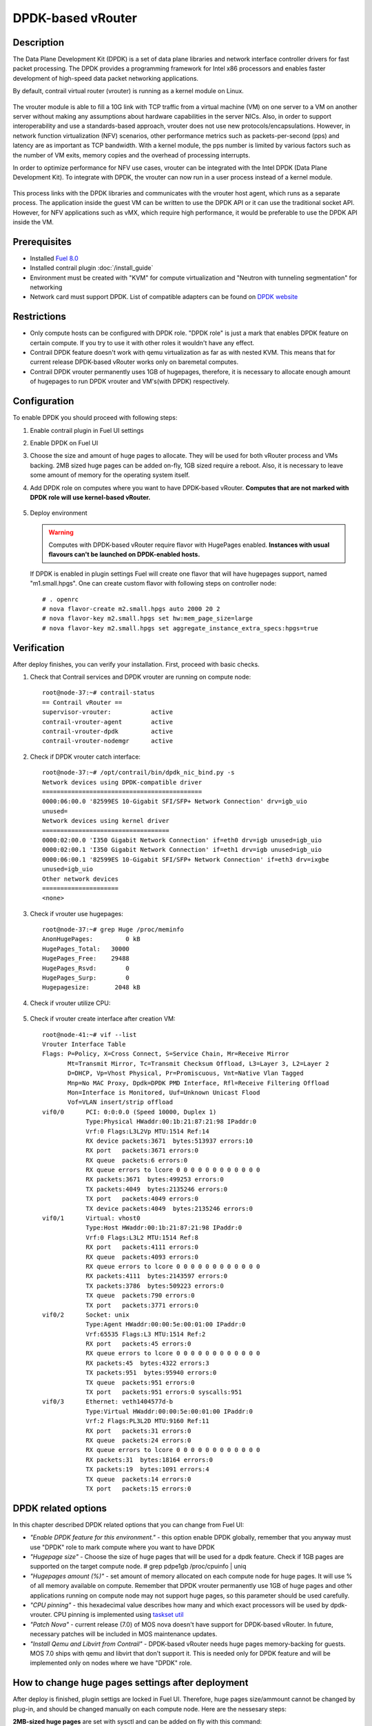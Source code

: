 DPDK-based vRouter
==================

Description
-----------

The Data Plane Development Kit (DPDK) is a set of data plane libraries and network
interface controller drivers for fast packet processing. The DPDK provides a programming
framework for Intel x86 processors and enables faster development of high-speed
data packet networking applications.

By default, contrail virtual router (vrouter) is running as a kernel module on Linux.

    .. image:: images/vrouter_in_kernelspace.png


The vrouter module is able to fill a 10G link with TCP traffic from a virtual
machine (VM) on one server to a VM on another server without making any
assumptions about hardware capabilities in the server NICs. Also, in order to
support interoperability and use a standards-based approach, vrouter does not
use new protocols/encapsulations. However, in network function virtualization
(NFV) scenarios, other performance metrics such as packets-per-second (pps) and
latency are as important as TCP bandwidth. With a kernel module, the pps number
is limited by various factors such as the number of VM exits, memory copies and
the overhead of processing interrupts.

In order to optimize performance for NFV use cases, vrouter can be integrated with the Intel DPDK (Data Plane Development Kit). To integrate with DPDK, the vrouter can now run in a user process instead of a kernel module.

    .. image:: images/vrouter_in_userspace.png


This process links with the DPDK libraries and communicates with the vrouter host agent, which runs as a separate process. The application inside the guest VM can be written to use the DPDK API or it can use the traditional socket API. However, for NFV applications such as vMX, which require high performance, it would be preferable to use the DPDK API inside the VM.

Prerequisites
-------------

- Installed `Fuel 8.0 <https://docs.mirantis.com/openstack/fuel/fuel-8.0/>`_
- Installed contrail plugin :doc:`/install_guide`
- Environment must be created with "KVM" for compute virtualization and "Neutron with tunneling segmentation" for networking
- Network card must support DPDK. List of compatible adapters can be found on `DPDK website <http://dpdk.org/doc/guides/nics/index.html>`_

Restrictions
------------

- Only compute hosts can be configured with DPDK role. "DPDK role" is just a mark that enables DPDK feature on certain compute. If you try to use it with other roles it wouldn't have any effect.

- Contrail DPDK feature doesn't work with qemu virtualization as far as with nested KVM. This means that for current release DPDK-based vRouter works only on baremetal computes.

- Contrail DPDK vrouter permanently uses 1GB of hugepages, therefore, it is necessary to allocate enough amount of hugepages to run DPDK vrouter and VM's(with DPDK) respectively.

.. raw:: latex

    \clearpage


Configuration
-------------

To enable DPDK you should proceed with following steps:

#. Enable contrail plugin in Fuel UI settings

   .. image:: images/enable_contrail_plugin.png

.. raw:: latex

    \pagebreak

2. Enable DPDK on Fuel UI

   .. image:: images/enable_contrail_dpdk.png

#. Choose the size and amount of huge pages to allocate. They will be used for
   both vRouter process and VMs backing. 2MB sized huge pages can be added on-fly,
   1GB sized require a reboot. Also, it is necessary to leave some amount of memory
   for the operating system itself.

.. raw:: latex

    \pagebreak

4. Add DPDK role on computes where you want to have DPDK-based vRouter.
   **Computes that are not marked with DPDK role will use kernel-based vRouter.**

    .. image:: images/add_dpdk_role.png

#. Deploy environment

   .. warning::
      Computes with DPDK-based vRouter require flavor with HugePages enabled.
      **Instances with usual flavours can't be launched on DPDK-enabled hosts.**

   If DPDK is enabled in plugin settings Fuel will create one flavor that will have hugepages support, named "m1.small.hpgs".
   One can create custom flavor with following steps on controller node::

    # . openrc
    # nova flavor-create m2.small.hpgs auto 2000 20 2
    # nova flavor-key m2.small.hpgs set hw:mem_page_size=large
    # nova flavor-key m2.small.hpgs set aggregate_instance_extra_specs:hpgs=true

.. raw:: latex

    \clearpage

Verification
------------

After deploy finishes, you can verify your installation. First, proceed with basic checks.

#. Check that Contrail services and DPDK vrouter are running on compute node::

    root@node-37:~# contrail-status
    == Contrail vRouter ==
    supervisor-vrouter:           active
    contrail-vrouter-agent        active
    contrail-vrouter-dpdk         active
    contrail-vrouter-nodemgr      active

#. Check if DPDK vrouter catch interface::

    root@node-37:~# /opt/contrail/bin/dpdk_nic_bind.py -s
    Network devices using DPDK-compatible driver
    ============================================
    0000:06:00.0 '82599ES 10-Gigabit SFI/SFP+ Network Connection' drv=igb_uio
    unused=
    Network devices using kernel driver
    ===================================
    0000:02:00.0 'I350 Gigabit Network Connection' if=eth0 drv=igb unused=igb_uio
    0000:02:00.1 'I350 Gigabit Network Connection' if=eth1 drv=igb unused=igb_uio
    0000:06:00.1 '82599ES 10-Gigabit SFI/SFP+ Network Connection' if=eth3 drv=ixgbe   
    unused=igb_uio
    Other network devices
    =====================
    <none>

#. Check if vrouter use hugepages::

    root@node-37:~# grep Huge /proc/meminfo
    AnonHugePages:         0 kB
    HugePages_Total:   30000
    HugePages_Free:    29488
    HugePages_Rsvd:        0
    HugePages_Surp:        0
    Hugepagesize:       2048 kB



#. Check if vrouter utilize CPU:

    .. image:: images/vrouter_utilize_cpu.png


#. Check if vrouter create interface after creation VM::

    root@node-41:~# vif --list
    Vrouter Interface Table
    Flags: P=Policy, X=Cross Connect, S=Service Chain, Mr=Receive Mirror
           Mt=Transmit Mirror, Tc=Transmit Checksum Offload, L3=Layer 3, L2=Layer 2
           D=DHCP, Vp=Vhost Physical, Pr=Promiscuous, Vnt=Native Vlan Tagged
           Mnp=No MAC Proxy, Dpdk=DPDK PMD Interface, Rfl=Receive Filtering Offload
           Mon=Interface is Monitored, Uuf=Unknown Unicast Flood
           Vof=VLAN insert/strip offload
    vif0/0      PCI: 0:0:0.0 (Speed 10000, Duplex 1)
                Type:Physical HWaddr:00:1b:21:87:21:98 IPaddr:0
                Vrf:0 Flags:L3L2Vp MTU:1514 Ref:14
                RX device packets:3671  bytes:513937 errors:10
                RX port   packets:3671 errors:0
                RX queue  packets:6 errors:0
                RX queue errors to lcore 0 0 0 0 0 0 0 0 0 0 0 0
                RX packets:3671  bytes:499253 errors:0
                TX packets:4049  bytes:2135246 errors:0
                TX port   packets:4049 errors:0
                TX device packets:4049  bytes:2135246 errors:0
    vif0/1      Virtual: vhost0
                Type:Host HWaddr:00:1b:21:87:21:98 IPaddr:0
                Vrf:0 Flags:L3L2 MTU:1514 Ref:8
                RX port   packets:4111 errors:0
                RX queue  packets:4093 errors:0
                RX queue errors to lcore 0 0 0 0 0 0 0 0 0 0 0 0
                RX packets:4111  bytes:2143597 errors:0
                TX packets:3786  bytes:509223 errors:0
                TX queue  packets:790 errors:0
                TX port   packets:3771 errors:0
    vif0/2      Socket: unix
                Type:Agent HWaddr:00:00:5e:00:01:00 IPaddr:0
                Vrf:65535 Flags:L3 MTU:1514 Ref:2
                RX port   packets:45 errors:0
                RX queue errors to lcore 0 0 0 0 0 0 0 0 0 0 0 0
                RX packets:45  bytes:4322 errors:3
                TX packets:951  bytes:95940 errors:0
                TX queue  packets:951 errors:0
                TX port   packets:951 errors:0 syscalls:951
    vif0/3      Ethernet: veth1404577d-b
                Type:Virtual HWaddr:00:00:5e:00:01:00 IPaddr:0
                Vrf:2 Flags:PL3L2D MTU:9160 Ref:11
                RX port   packets:31 errors:0
                RX queue  packets:24 errors:0
                RX queue errors to lcore 0 0 0 0 0 0 0 0 0 0 0 0
                RX packets:31  bytes:18164 errors:0
                TX packets:19  bytes:1091 errors:4
                TX queue  packets:14 errors:0
                TX port   packets:15 errors:0


DPDK related options
--------------------

In this chapter described DPDK related options that you can change from Fuel UI:

- *"Enable DPDK feature for this environment."* - this option enable DPDK globally, remember that you anyway must use "DPDK" role to mark compute where you want to have DPDK
- *"Hugepage size"* - Choose the size of huge pages that will be used for a dpdk feature. Check if 1GB pages are supported on the target compute node. # grep pdpe1gb /proc/cpuinfo | uniq
- *"Hugepages amount (%)"* - set amount of memory allocated on each compute node for huge pages. It will use % of all memory available on compute. Remember that DPDK vrouter permanently use 1GB of huge pages and other applications running on compute node may not support huge pages, so this parameter should be used carefully.
- *"CPU pinning"* - this hexadecimal value describes how many and which exact processors will be used by dpdk-vrouter. CPU pinning is implemented using `taskset util <http://www.linuxcommand.org/man_pages/taskset1.html>`_
- *"Patch Nova"* - current release (7.0) of MOS nova doesn't have support for DPDK-based vRouter. In future, necessary patches will be included in MOS maintenance updates.
- *"Install Qemu and Libvirt from Contrail"* - DPDK-based vRouter needs huge pages memory-backing for guests. MOS 7.0 ships with qemu and libvirt that don't support it. This is needed only for DPDK feature and will be implemented only on nodes where we have "DPDK" role.

How to change huge pages settings after deployment
--------------------------------------------------

After deploy is finished, plugin settigs are locked in Fuel UI. Therefore, huge pages size/ammount cannot be changed
by plug-in, and should be changed manually on each compute node. Here are the nessesary steps:

**2MB-sized huge pages** are set with sysctl and can be added on fly with this command::

    # sysctl -w vm.nr_hugepages=<number of pages>

Here number of huge pages can be calculated from ammount that you want to be set, for example 20GB = 20 * 1024 / 2 = 10240 pieces.
Then edit the /etc/sysctl.conf file to make these changes persistent over reboots.

**1GB-sized huge pages** are set through the kernel parameter and require a reboot to take effect.
Kernel versions supplied with Ubuntu 14.04 don't support on fly allocation for 1GB-sized huge pages.
First, edit the /etc/default/grub file and set needed amount of huge pages.
Here is the example for GRUB_CMDLINE_LINUX in /etc/default/grub::

    GRUB_CMDLINE_LINUX="$GRUB_CMDLINE_LINUX hugepagesz=1024M hugepages=20

Then update the bootloader and reboot for these parameters to take effect::

    # update-grub
    # reboot

